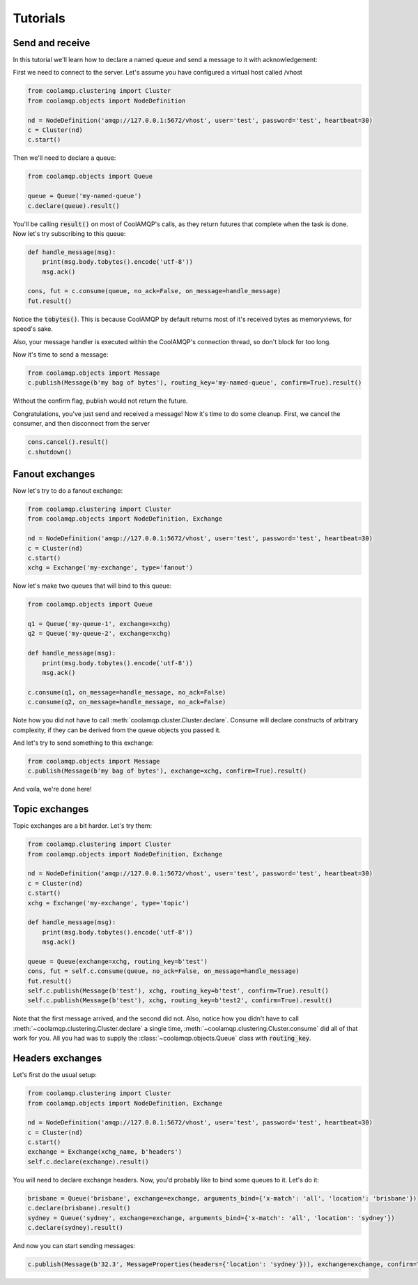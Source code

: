Tutorials
=========

Send and receive
----------------

In this tutorial we'll learn how to declare a named queue and send a message to it with acknowledgement:

First we need to connect to the server. Let's assume you have configured a virtual host called /vhost

.. code-block:: python

    from coolamqp.clustering import Cluster
    from coolamqp.objects import NodeDefinition

    nd = NodeDefinition('amqp://127.0.0.1:5672/vhost', user='test', password='test', heartbeat=30)
    c = Cluster(nd)
    c.start()

Then we'll need to declare a queue:

.. code-block:: python

    from coolamqp.objects import Queue

    queue = Queue('my-named-queue')
    c.declare(queue).result()

You'll be calling :code:`result()` on most of CoolAMQP's calls, as they return futures that complete when the task is done.
Now let's try subscribing to this queue:

.. code-block:: python

    def handle_message(msg):
        print(msg.body.tobytes().encode('utf-8'))
        msg.ack()

    cons, fut = c.consume(queue, no_ack=False, on_message=handle_message)
    fut.result()

Notice the :code:`tobytes()`. This is because CoolAMQP by default returns most of it's received bytes as memoryviews,
for speed's sake.

Also, your message handler is executed within the CoolAMQP's connection thread, so don't block for too long.

Now it's time to send a message:

.. code-block:: python

    from coolamqp.objects import Message
    c.publish(Message(b'my bag of bytes'), routing_key='my-named-queue', confirm=True).result()

Without the confirm flag, publish would not return the future.

Congratulations, you've just send and received a message! Now it's time to do some cleanup. First, we cancel the consumer,
and then disconnect from the server

.. code-block:: python

    cons.cancel().result()
    c.shutdown()

Fanout exchanges
----------------

Now let's try to do a fanout exchange:


.. code-block:: python

    from coolamqp.clustering import Cluster
    from coolamqp.objects import NodeDefinition, Exchange

    nd = NodeDefinition('amqp://127.0.0.1:5672/vhost', user='test', password='test', heartbeat=30)
    c = Cluster(nd)
    c.start()
    xchg = Exchange('my-exchange', type='fanout')

Now let's make two queues that will bind to this queue:


.. code-block:: python

    from coolamqp.objects import Queue

    q1 = Queue('my-queue-1', exchange=xchg)
    q2 = Queue('my-queue-2', exchange=xchg)

    def handle_message(msg):
        print(msg.body.tobytes().encode('utf-8'))
        msg.ack()

    c.consume(q1, on_message=handle_message, no_ack=False)
    c.consume(q2, on_message=handle_message, no_ack=False)

Note how you did not have to call :meth:`coolamqp.cluster.Cluster.declare`. Consume will declare constructs of arbitrary
complexity, if they can be derived from the queue objects you passed it.

And let's try to send something to this exchange:

.. code-block:: python

    from coolamqp.objects import Message
    c.publish(Message(b'my bag of bytes'), exchange=xchg, confirm=True).result()

And voila, we're done here!

Topic exchanges
---------------

Topic exchanges are a bit harder. Let's try them:

.. code-block:: python

    from coolamqp.clustering import Cluster
    from coolamqp.objects import NodeDefinition, Exchange

    nd = NodeDefinition('amqp://127.0.0.1:5672/vhost', user='test', password='test', heartbeat=30)
    c = Cluster(nd)
    c.start()
    xchg = Exchange('my-exchange', type='topic')

    def handle_message(msg):
        print(msg.body.tobytes().encode('utf-8'))
        msg.ack()

    queue = Queue(exchange=xchg, routing_key=b'test')
    cons, fut = self.c.consume(queue, no_ack=False, on_message=handle_message)
    fut.result()
    self.c.publish(Message(b'test'), xchg, routing_key=b'test', confirm=True).result()
    self.c.publish(Message(b'test'), xchg, routing_key=b'test2', confirm=True).result()

Note that the first message arrived, and the second did not. Also, notice how you didn't have to call
:meth:`~coolamqp.clustering.Cluster.declare` a single time, :meth:`~coolamqp.clustering.Cluster.consume` did all of that work for you.
All you had was to supply the :class:`~coolamqp.objects.Queue` class with :code:`routing_key`.

Headers exchanges
-----------------

Let's first do the usual setup:

.. code-block:: python

    from coolamqp.clustering import Cluster
    from coolamqp.objects import NodeDefinition, Exchange

    nd = NodeDefinition('amqp://127.0.0.1:5672/vhost', user='test', password='test', heartbeat=30)
    c = Cluster(nd)
    c.start()
    exchange = Exchange(xchg_name, b'headers')
    self.c.declare(exchange).result()

You will need to declare exchange headers. Now, you'd probably like to bind some queues to it. Let's do it:

.. code-block:: python

        brisbane = Queue('brisbane', exchange=exchange, arguments_bind={'x-match': 'all', 'location': 'brisbane'})
        c.declare(brisbane).result()
        sydney = Queue('sydney', exchange=exchange, arguments_bind={'x-match': 'all', 'location': 'sydney'})
        c.declare(sydney).result()

And now you can start sending messages:

.. code-block:: python

        c.publish(Message(b'32.3', MessageProperties(headers={'location': 'sydney'})), exchange=exchange, confirm=True).result()
